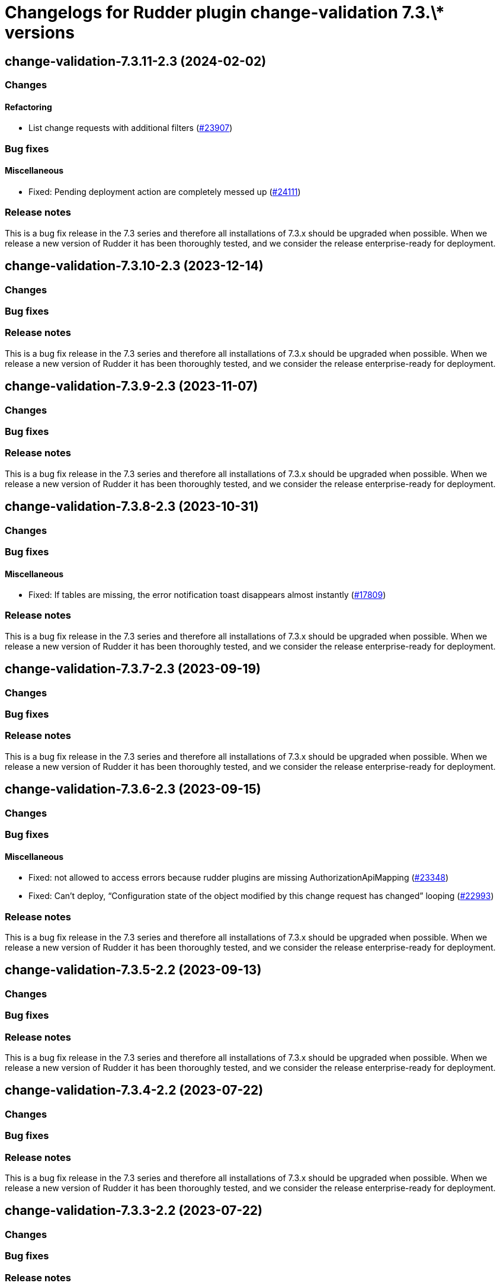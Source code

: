 = Changelogs for Rudder plugin change-validation 7.3.\* versions

== change-validation-7.3.11-2.3 (2024-02-02)

=== Changes


==== Refactoring

* List change requests with additional filters
    (https://issues.rudder.io/issues/23907[#23907])

=== Bug fixes

==== Miscellaneous

* Fixed: Pending deployment action are completely messed up
    (https://issues.rudder.io/issues/24111[#24111])

=== Release notes

This is a bug fix release in the 7.3 series and therefore all installations of 7.3.x should be upgraded when possible. When we release a new version of Rudder it has been thoroughly tested, and we consider the release enterprise-ready for deployment.

== change-validation-7.3.10-2.3 (2023-12-14)

=== Changes


=== Bug fixes

=== Release notes

This is a bug fix release in the 7.3 series and therefore all installations of 7.3.x should be upgraded when possible. When we release a new version of Rudder it has been thoroughly tested, and we consider the release enterprise-ready for deployment.

== change-validation-7.3.9-2.3 (2023-11-07)

=== Changes


=== Bug fixes

=== Release notes

This is a bug fix release in the 7.3 series and therefore all installations of 7.3.x should be upgraded when possible. When we release a new version of Rudder it has been thoroughly tested, and we consider the release enterprise-ready for deployment.

== change-validation-7.3.8-2.3 (2023-10-31)

=== Changes


=== Bug fixes

==== Miscellaneous

* Fixed: If tables are missing, the error notification toast disappears almost instantly
    (https://issues.rudder.io/issues/17809[#17809])

=== Release notes

This is a bug fix release in the 7.3 series and therefore all installations of 7.3.x should be upgraded when possible. When we release a new version of Rudder it has been thoroughly tested, and we consider the release enterprise-ready for deployment.

== change-validation-7.3.7-2.3 (2023-09-19)

=== Changes


=== Bug fixes

=== Release notes

This is a bug fix release in the 7.3 series and therefore all installations of 7.3.x should be upgraded when possible. When we release a new version of Rudder it has been thoroughly tested, and we consider the release enterprise-ready for deployment.

== change-validation-7.3.6-2.3 (2023-09-15)

=== Changes


=== Bug fixes

==== Miscellaneous

* Fixed: not allowed to access errors because rudder plugins are missing AuthorizationApiMapping 
    (https://issues.rudder.io/issues/23348[#23348])
* Fixed: Can't deploy, “Configuration state of the object modified by this change request has changed” looping
    (https://issues.rudder.io/issues/22993[#22993])

=== Release notes

This is a bug fix release in the 7.3 series and therefore all installations of 7.3.x should be upgraded when possible. When we release a new version of Rudder it has been thoroughly tested, and we consider the release enterprise-ready for deployment.

== change-validation-7.3.5-2.2 (2023-09-13)

=== Changes


=== Bug fixes

=== Release notes

This is a bug fix release in the 7.3 series and therefore all installations of 7.3.x should be upgraded when possible. When we release a new version of Rudder it has been thoroughly tested, and we consider the release enterprise-ready for deployment.

== change-validation-7.3.4-2.2 (2023-07-22)

=== Changes


=== Bug fixes

=== Release notes

This is a bug fix release in the 7.3 series and therefore all installations of 7.3.x should be upgraded when possible. When we release a new version of Rudder it has been thoroughly tested, and we consider the release enterprise-ready for deployment.

== change-validation-7.3.3-2.2 (2023-07-22)

=== Changes


=== Bug fixes

=== Release notes

This is a bug fix release in the 7.3 series and therefore all installations of 7.3.x should be upgraded when possible. When we release a new version of Rudder it has been thoroughly tested, and we consider the release enterprise-ready for deployment.

== change-validation-7.3.2-2.2 (2023-07-22)

=== Changes


=== Bug fixes

==== Miscellaneous

* Fixed: port of ticket 22188 in 7.2
    (https://issues.rudder.io/issues/22422[#22422])

=== Release notes

This is a bug fix release in the 7.3 series and therefore all installations of 7.3.x should be upgraded when possible. When we release a new version of Rudder it has been thoroughly tested, and we consider the release enterprise-ready for deployment.

== change-validation-7.3.2-2.1 (2023-07-22)

=== Changes


=== Bug fixes

=== Release notes

This is a bug fix release in the 7.3 series and therefore all installations of 7.3.x should be upgraded when possible. When we release a new version of Rudder it has been thoroughly tested, and we consider the release enterprise-ready for deployment.

== change-validation-7.3.1-2.1 (2023-07-22)

=== Changes


=== Bug fixes

==== Miscellaneous

* Fixed: Missing validation button with admin
    (https://issues.rudder.io/issues/22601[#22601])

==== Web - Config management

* Fixed: By default, no group are supervised and new group are not supervised 
    (https://issues.rudder.io/issues/14330[#14330])

=== Release notes

This is a bug fix release in the 7.3 series and therefore all installations of 7.3.x should be upgraded when possible. When we release a new version of Rudder it has been thoroughly tested, and we consider the release enterprise-ready for deployment.

== change-validation-7.3.0-2.1 (2023-07-22)

=== Changes


=== Bug fixes

=== Release notes

This is a bug fix release in the 7.3 series and therefore all installations of 7.3.x should be upgraded when possible. When we release a new version of Rudder it has been thoroughly tested, and we consider the release enterprise-ready for deployment.

== change-validation-7.3.0.rc1-2.1 (2023-07-22)

=== Changes


=== Bug fixes

==== Miscellaneous

* Fixed: secrets are leaking at the install of the plugin
    (https://issues.rudder.io/issues/22441[#22441])
* Fixed: Adapt warning message to warn about merge with divergence
    (https://issues.rudder.io/issues/22364[#22364])
* Fixed: Changes made by validated users still need to be validated
    (https://issues.rudder.io/issues/22188[#22188])

=== Release notes

This is a bug fix release in the 7.3 series and therefore all installations of 7.3.x should be upgraded when possible. When we release a new version of Rudder it has been thoroughly tested, and we consider the release enterprise-ready for deployment.

== change-validation-7.3.0.beta1-2.1 (2023-07-22)

=== Changes


==== Packaging

* Use npm for building elm
    (https://issues.rudder.io/issues/22205[#22205])
*  Update elm dependencies - plugins
    (https://issues.rudder.io/issues/22052[#22052])

=== Bug fixes

==== Miscellaneous

* Fixed: Adapt code to changes from #22206 (custom roles)
    (https://issues.rudder.io/issues/22361[#22361])

=== Release notes

This is a bug fix release in the 7.3 series and therefore all installations of 7.3.x should be upgraded when possible. When we release a new version of Rudder it has been thoroughly tested, and we consider the release enterprise-ready for deployment.

